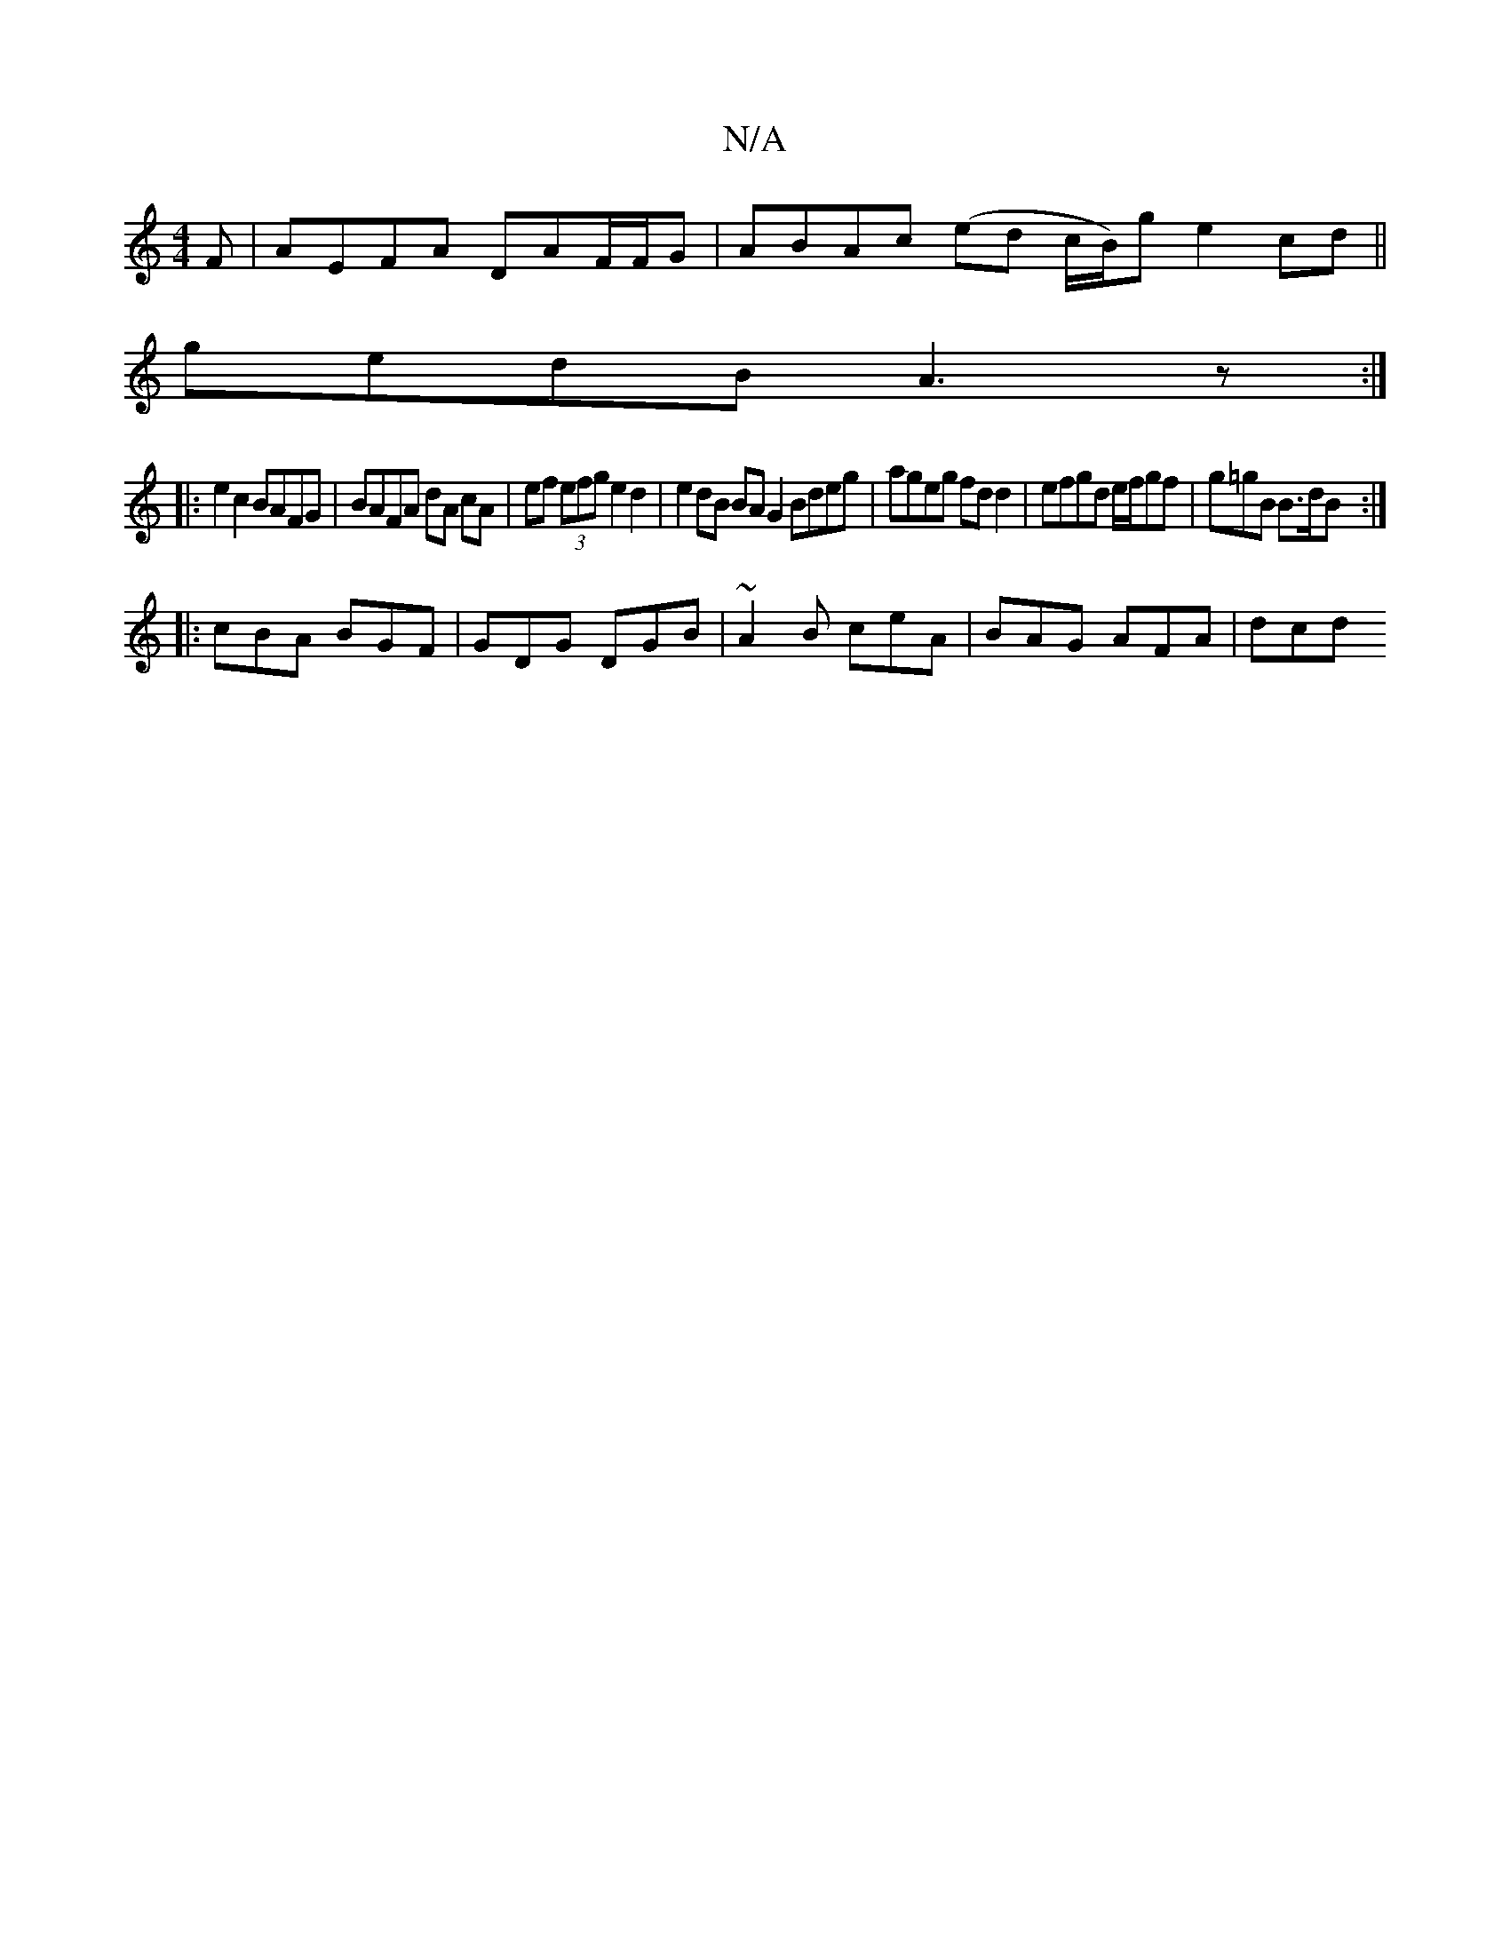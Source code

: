 X:1
T:N/A
M:4/4
R:N/A
K:Cmajor
F | AEFA DAF/F/G | ABAc (ed c/B/)g e2 cd ||
gedB A3z:|
|: |:e2 c2 BAFG|BAFA dA cA|ef (3efg e2 d2 | e2 dB BA G2 Bdeg|ageg fd d2|efgd e/f/gf|g=gB B>dB :|
|: cBA BGF | GDG DGB | ~A2B ceA | BAG AFA | dcd 